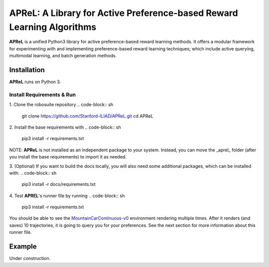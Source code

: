 ====================================
APReL: A Library for Active Preference-based Reward Learning Algorithms
====================================

.. image:: https://readthedocs.org/projects/aprel/badge/?version=latest
  :target: http://aprel.readthedocs.io/en/latest/?badge=latest
  :alt: Documentation Status

**APReL** is a unified Python3 library for active preference-based reward learning methods. It offers a modular framework for experimenting with and implementing preference-based reward learning techniques; which include active querying, multimodal learning, and batch generation methods.


Installation
########

**APReL** runs on Python 3.

Install Requirements & Run
**********************

1. Clone the robosuite repository
.. code-block:: sh

   git clone https://github.com/Stanford-ILIAD/APReL.git
   cd APReL


2. Install the base requirements with
.. code-block:: sh

   pip3 install -r requirements.txt


NOTE: **APReL** is not installed as an independent package to your system. Instead, you can move the _aprel_ folder (after you install the base requirements) to import it as needed.

3. (Optional) If you want to build the docs locally, you will also need some additional packages, which can be installed with:
.. code-block:: sh

   pip3 install -r docs/requirements.txt


4. Test **APREL**'s runner file by running
.. code-block:: sh

   pip3 install -r requirements.txt


You should be able to see the `MountainCarContinuous-v0 <https://gym.openai.com/envs/MountainCarContinuous-v0/>`_ environment rendering multiple times. After it renders (and saves) 10 trajectories, it is going to query you for your preferences. See the next section for more information about this runner file.


Example
########

Under construction.